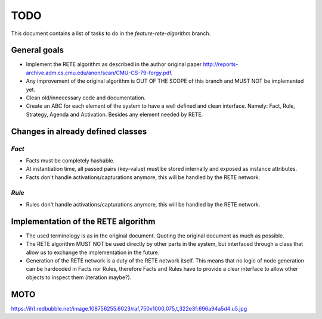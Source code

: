 TODO
====

This document contains a list of tasks to do in the
`feature-rete-algorithm` branch.


General goals
-------------

- Implement the RETE algorithm as described in the author original paper
  http://reports-archive.adm.cs.cmu.edu/anon/scan/CMU-CS-79-forgy.pdf.

- Any improvement of the original algorithm is OUT OF THE SCOPE of this
  branch and MUST NOT be implemented yet.

- Clean old/innecessary code and documentation.

- Create an ABC for each element of the system to have a well defined
  and clean interface. Namely: Fact, Rule, Strategy, Agenda and
  Activation. Besides any element needed by RETE.


Changes in already defined classes
----------------------------------


`Fact`
~~~~~~

- Facts must be completely hashable.

- At instantiation time, all passed pairs (key-value) must be stored
  internally and exposed as instance attributes.

- Facts don't handle activations/capturations anymore, this will be
  handled by the RETE network.


`Rule`
~~~~~~

- Rules don't handle activations/capturations anymore, this will be
  handled by the RETE network.


Implementation of the RETE algorithm
------------------------------------

- The used terminology is as in the original document. Quoting the
  original document as much as possible.

- The RETE algorithm MUST NOT be used directly by other parts in the
  system, but interfaced through a class that allow us to exchange the
  implementation in the future.

- Generation of the RETE network is a duty of the RETE network itself.
  This means that no logic of node generation can be hardcoded in Facts
  nor Rules, therefore Facts and Rules have to provide a clear interface
  to allow other objects to inspect them (iteration maybe?).


MOTO
----

https://ih1.redbubble.net/image.108756255.6023/raf,750x1000,075,t,322e3f:696a94a5d4.u5.jpg
